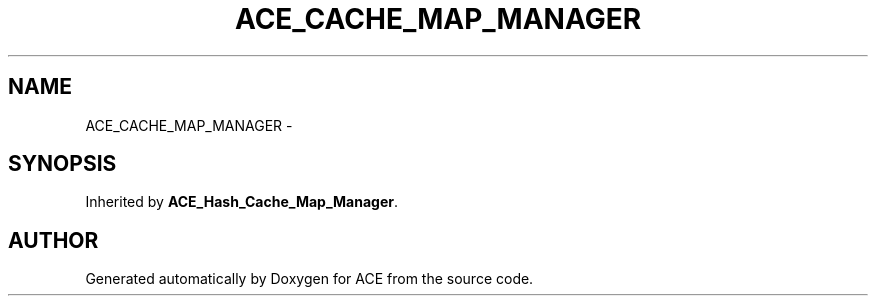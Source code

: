 .TH ACE_CACHE_MAP_MANAGER 3 "5 Oct 2001" "ACE" \" -*- nroff -*-
.ad l
.nh
.SH NAME
ACE_CACHE_MAP_MANAGER \- 
.SH SYNOPSIS
.br
.PP
Inherited by \fBACE_Hash_Cache_Map_Manager\fR.
.PP


.SH AUTHOR
.PP 
Generated automatically by Doxygen for ACE from the source code.